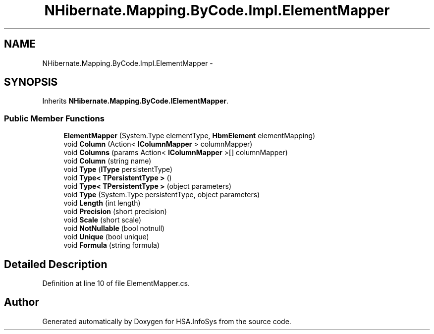 .TH "NHibernate.Mapping.ByCode.Impl.ElementMapper" 3 "Fri Jul 5 2013" "Version 1.0" "HSA.InfoSys" \" -*- nroff -*-
.ad l
.nh
.SH NAME
NHibernate.Mapping.ByCode.Impl.ElementMapper \- 
.SH SYNOPSIS
.br
.PP
.PP
Inherits \fBNHibernate\&.Mapping\&.ByCode\&.IElementMapper\fP\&.
.SS "Public Member Functions"

.in +1c
.ti -1c
.RI "\fBElementMapper\fP (System\&.Type elementType, \fBHbmElement\fP elementMapping)"
.br
.ti -1c
.RI "void \fBColumn\fP (Action< \fBIColumnMapper\fP > columnMapper)"
.br
.ti -1c
.RI "void \fBColumns\fP (params Action< \fBIColumnMapper\fP >[] columnMapper)"
.br
.ti -1c
.RI "void \fBColumn\fP (string name)"
.br
.ti -1c
.RI "void \fBType\fP (\fBIType\fP persistentType)"
.br
.ti -1c
.RI "void \fBType< TPersistentType >\fP ()"
.br
.ti -1c
.RI "void \fBType< TPersistentType >\fP (object parameters)"
.br
.ti -1c
.RI "void \fBType\fP (System\&.Type persistentType, object parameters)"
.br
.ti -1c
.RI "void \fBLength\fP (int length)"
.br
.ti -1c
.RI "void \fBPrecision\fP (short precision)"
.br
.ti -1c
.RI "void \fBScale\fP (short scale)"
.br
.ti -1c
.RI "void \fBNotNullable\fP (bool notnull)"
.br
.ti -1c
.RI "void \fBUnique\fP (bool unique)"
.br
.ti -1c
.RI "void \fBFormula\fP (string formula)"
.br
.in -1c
.SH "Detailed Description"
.PP 
Definition at line 10 of file ElementMapper\&.cs\&.

.SH "Author"
.PP 
Generated automatically by Doxygen for HSA\&.InfoSys from the source code\&.

